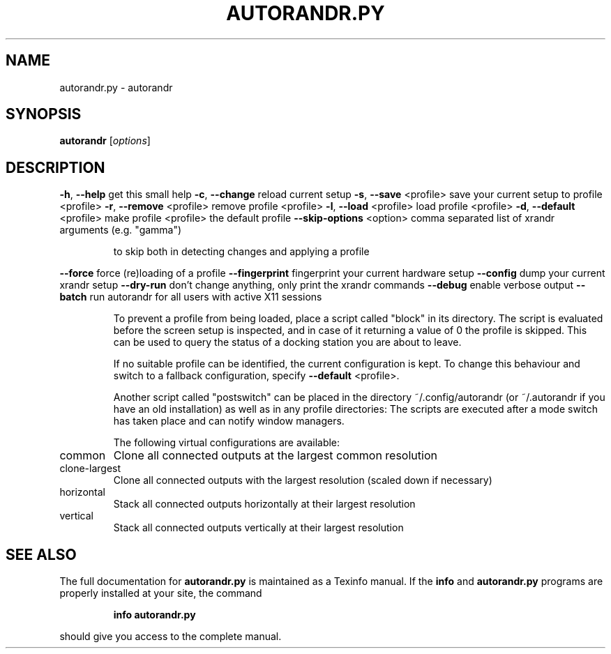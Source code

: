 .\" DO NOT MODIFY THIS FILE!  It was generated by help2man 1.47.4.
.TH AUTORANDR.PY "1" "October 2017" "autorandr.py 1.2" "Automatically change screen layout"
.SH NAME
autorandr.py \- autorandr
.SH SYNOPSIS
.B autorandr
[\fI\,options\/\fR]
.SH DESCRIPTION
\fB\-h\fR, \fB\-\-help\fR              get this small help
\fB\-c\fR, \fB\-\-change\fR            reload current setup
\fB\-s\fR, \fB\-\-save\fR <profile>    save your current setup to profile <profile>
\fB\-r\fR, \fB\-\-remove\fR <profile>  remove profile <profile>
\fB\-l\fR, \fB\-\-load\fR <profile>    load profile <profile>
\fB\-d\fR, \fB\-\-default\fR <profile> make profile <profile> the default profile
\fB\-\-skip\-options\fR <option> comma separated list of xrandr arguments (e.g. "gamma")
.IP
to skip both in detecting changes and applying a profile
.PP
\fB\-\-force\fR                 force (re)loading of a profile
\fB\-\-fingerprint\fR           fingerprint your current hardware setup
\fB\-\-config\fR                dump your current xrandr setup
\fB\-\-dry\-run\fR               don't change anything, only print the xrandr commands
\fB\-\-debug\fR                 enable verbose output
\fB\-\-batch\fR                 run autorandr for all users with active X11 sessions
.IP
To prevent a profile from being loaded, place a script called "block" in its
directory. The script is evaluated before the screen setup is inspected, and
in case of it returning a value of 0 the profile is skipped. This can be used
to query the status of a docking station you are about to leave.
.IP
If no suitable profile can be identified, the current configuration is kept.
To change this behaviour and switch to a fallback configuration, specify
\fB\-\-default\fR <profile>.
.IP
Another script called "postswitch" can be placed in the directory
~/.config/autorandr (or ~/.autorandr if you have an old installation) as well
as in any profile directories: The scripts are executed after a mode switch
has taken place and can notify window managers.
.IP
The following virtual configurations are available:
.TP
common
Clone all connected outputs at the largest common resolution
.TP
clone\-largest
Clone all connected outputs with the largest resolution (scaled down if necessary)
.TP
horizontal
Stack all connected outputs horizontally at their largest resolution
.TP
vertical
Stack all connected outputs vertically at their largest resolution
.SH "SEE ALSO"
The full documentation for
.B autorandr.py
is maintained as a Texinfo manual.  If the
.B info
and
.B autorandr.py
programs are properly installed at your site, the command
.IP
.B info autorandr.py
.PP
should give you access to the complete manual.
